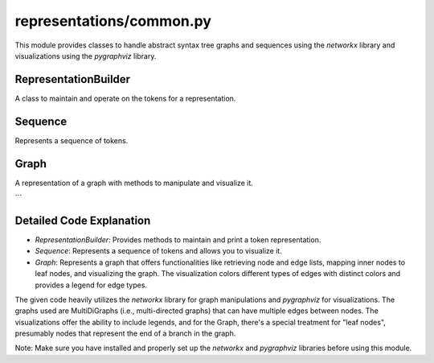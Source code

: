 representations/common.py
=============

This module provides classes to handle abstract syntax tree graphs and sequences using the `networkx` library and visualizations using the `pygraphviz` library.

RepresentationBuilder
---------------------

.. class:: RepresentationBuilder()

    A class to maintain and operate on the tokens for a representation.

    .. method:: num_tokens()

       :returns: The number of unique tokens.
       :rtype: int

    .. method:: get_tokens()

       :returns: A list of all the unique tokens.
       :rtype: list

    .. method:: print_tokens()

       Prints a table view of the tokens along with their node IDs and counts.

Sequence
--------

.. class:: Sequence(S: str, token_types: list)

    Represents a sequence of tokens.

    .. method:: get_token_list()

       :returns: List of integers representing the sequence of tokens.
       :rtype: list[int]

    .. method:: size()

       :returns: Size of the sequence.
       :rtype: int

    .. method:: draw(width: int = 8, limit: int = 30, path: str = None)

       Visualizes the sequence.

       :param width: The width of the graph layout.
       :param limit: Limit to the number of tokens displayed.
       :param path: File path to save the graph visualization. If None, the visualization will not be saved.
       :returns: None

Graph
-----

.. class:: Graph(graph: networkx.Graph, node_types: list, edge_types: list)

    A representation of a graph with methods to manipulate and visualize it.

    .. method:: get_node_str_list()

       :returns: List of node attributes in string format.
       :rtype: list[str]

    .. method:: get_node_list()

       :returns: List of integers representing the nodes.
       :rtype: list[int]

    .. method:: get_edge_list()

       :returns: List of edges with source node, edge type, and target node.
       :rtype: list[tuple]

    .. method:: get_leaf_node_list()

       Returns the node indices for leaves of the graph.
       
       :returns: An ordered list of node indices.
       :rtype: list[int]

    .. method:: map_to_leaves(relations: dict = None)

       Map inner nodes of the graph to leaf nodes.

       :param relations: Specifies which edges indicate a parent-child relationship. If None, default relations will be used.
       :returns: A new graph where the mapping is applied.
       :rtype: Graph

    .. method:: size()

       :returns: The number of nodes in the graph.
       :rtype: int

    .. method:: draw(path: str = None, with_legend: bool = False, align_tokens: bool = True)

       Visualizes the graph.

       :param path: File path to save the graph visualization. If None, the visualization will not be saved.
       :param with_legend: Boolean indicating if legend should be added.
       :param align_tokens: Boolean indicating if tokens should be aligned.
       :returns: None
```

Detailed Code Explanation
-------------------------
- `RepresentationBuilder`: Provides methods to maintain and print a token representation.

- `Sequence`: Represents a sequence of tokens and allows you to visualize it.

- `Graph`: Represents a graph that offers functionalities like retrieving node and edge lists, mapping inner nodes to leaf nodes, and visualizing the graph. The visualization colors different types of edges with distinct colors and provides a legend for edge types.

The given code heavily utilizes the `networkx` library for graph manipulations and `pygraphviz` for visualizations. The graphs used are MultiDiGraphs (i.e., multi-directed graphs) that can have multiple edges between nodes. The visualizations offer the ability to include legends, and for the Graph, there's a special treatment for "leaf nodes", presumably nodes that represent the end of a branch in the graph.

Note: Make sure you have installed and properly set up the `networkx` and `pygraphviz` libraries before using this module.